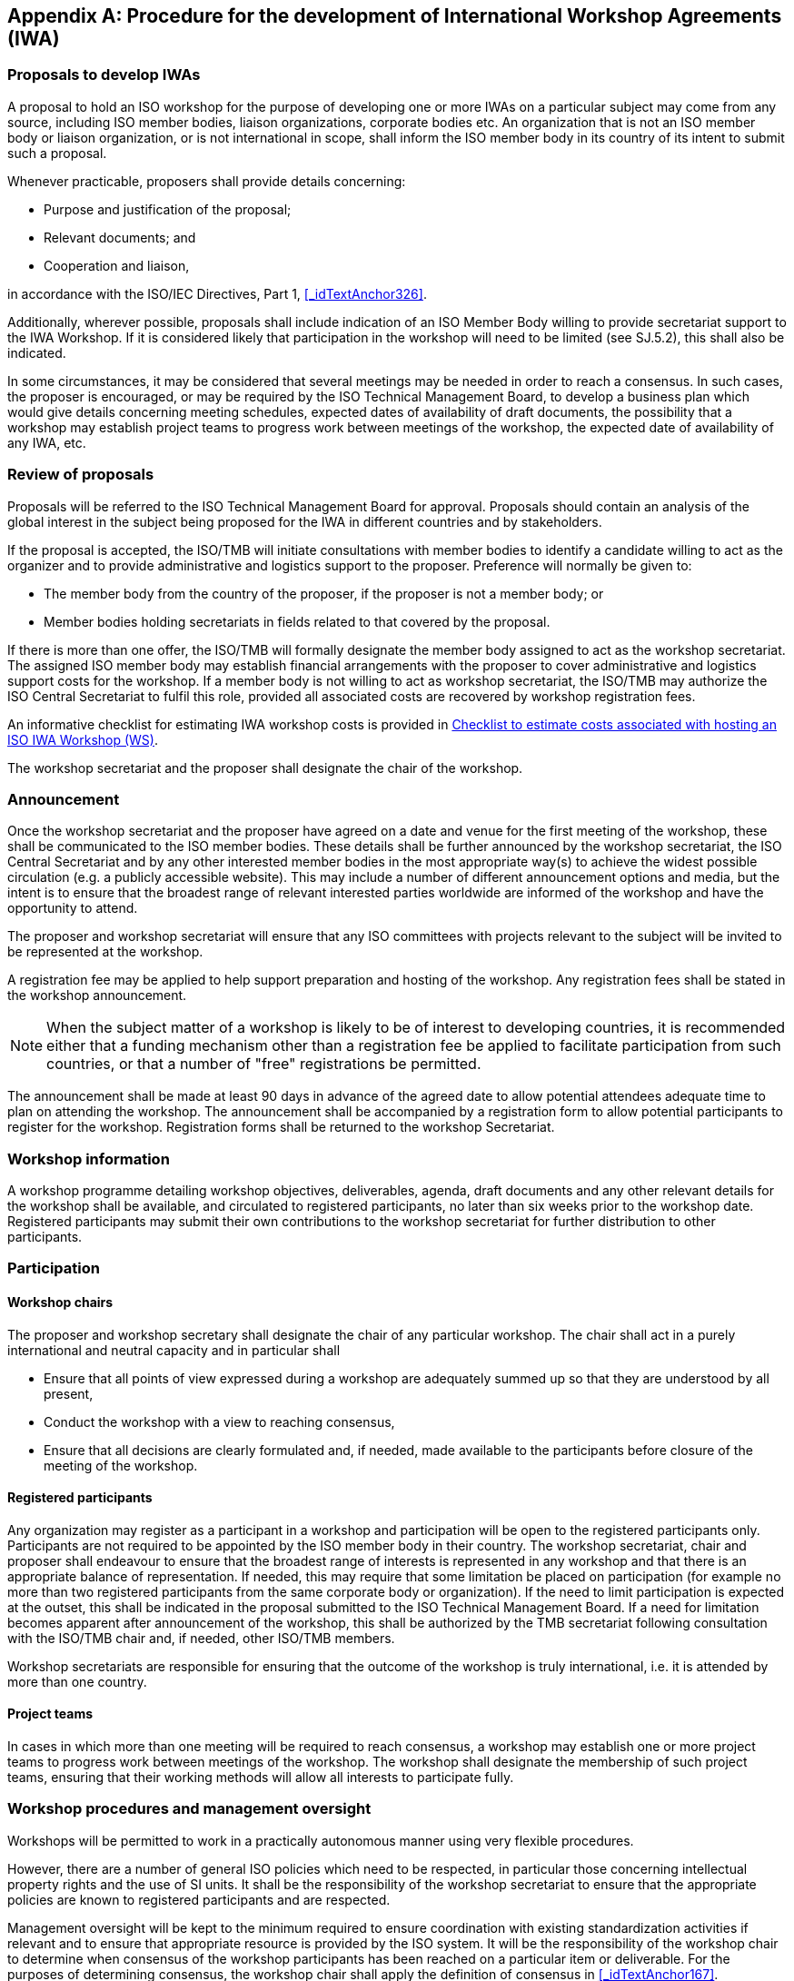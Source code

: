 
[[_idTextAnchor510]]
[appendix]
== Procedure for the development of International Workshop Agreements (IWA)

[[_idTextAnchor511]]
=== Proposals to develop IWAs

A proposal to hold an ISO workshop for the purpose of developing one or more IWAs on a particular subject may come from any source, including ISO member bodies, liaison organizations, corporate bodies etc. An organization that is not an ISO member body or liaison organization, or is not international in scope, shall inform the ISO member body in its country of its intent to submit such a proposal.

Whenever practicable, proposers shall provide details concerning:

* Purpose and justification of the proposal;
* Relevant documents; and
* Cooperation and liaison,

in accordance with the ISO/IEC Directives, Part 1, <<_idTextAnchor326>>.

Additionally, wherever possible, proposals shall include indication of an ISO Member Body willing to provide secretariat support to the IWA Workshop. If it is considered likely that participation in the workshop will need to be limited (see SJ.5.2), this shall also be indicated.

In some circumstances, it may be considered that several meetings may be needed in order to reach a consensus. In such cases, the proposer is encouraged, or may be required by the ISO Technical Management Board, to develop a business plan which would give details concerning meeting schedules, expected dates of availability of draft documents, the possibility that a workshop may establish project teams to progress work between meetings of the workshop, the expected date of availability of any IWA, etc.


[[_idTextAnchor512]]
=== Review of proposals

Proposals will be referred to the ISO Technical Management Board for approval. Proposals should contain an analysis of the global interest in the subject being proposed for the IWA in different countries and by stakeholders.

If the proposal is accepted, the ISO/TMB will initiate consultations with member bodies to identify a candidate willing to act as the organizer and to provide administrative and logistics support to the proposer. Preference will normally be given to:

* The member body from the country of the proposer, if the proposer is not a member body; or
* Member bodies holding secretariats in fields related to that covered by the proposal.

If there is more than one offer, the ISO/TMB will formally designate the member body assigned to act as the workshop secretariat. The assigned ISO member body may establish financial arrangements with the proposer to cover administrative and logistics support costs for the workshop. If a member body is not willing to act as workshop secretariat, the ISO/TMB may authorize the ISO Central Secretariat to fulfil this role, provided all associated costs are recovered by workshop registration fees.

An informative checklist for estimating IWA workshop costs is provided in <<_idTextAnchor523>>.

The workshop secretariat and the proposer shall designate the chair of the workshop.


[[_idTextAnchor513]]
=== Announcement

Once the workshop secretariat and the proposer have agreed on a date and venue for the first meeting of the workshop, these shall be communicated to the ISO member bodies. These details shall be further announced by the workshop secretariat, the ISO Central Secretariat and by any other interested member bodies in the most appropriate way(s) to achieve the widest possible circulation (e.g. a publicly accessible website). This may include a number of different announcement options and media, but the intent is to ensure that the broadest range of relevant interested parties worldwide are informed of the workshop and have the opportunity to attend.

The proposer and workshop secretariat will ensure that any ISO committees with projects relevant to the subject will be invited to be represented at the workshop.

A registration fee may be applied to help support preparation and hosting of the workshop. Any registration fees shall be stated in the workshop announcement.

NOTE: When the subject matter of a workshop is likely to be of interest to developing countries, it is recommended either that a funding mechanism other than a registration fee be applied to facilitate participation from such countries, or that a number of "free" registrations be permitted.

The announcement shall be made at least 90 days in advance of the agreed date to allow potential attendees adequate time to plan on attending the workshop. The announcement shall be accompanied by a registration form to allow potential participants to register for the workshop. Registration forms shall be returned to the workshop Secretariat.


[[_idTextAnchor514]]
=== Workshop information

A workshop programme detailing workshop objectives, deliverables, agenda, draft documents and any other relevant details for the workshop shall be available, and circulated to registered participants, no later than six weeks prior to the workshop date. Registered participants may submit their own contributions to the workshop secretariat for further distribution to other participants.


[[_idTextAnchor515]]
=== Participation

[[_idTextAnchor516]]
==== Workshop chairs

The proposer and workshop secretary shall designate the chair of any particular workshop. The chair shall act in a purely international and neutral capacity and in particular shall

* Ensure that all points of view expressed during a workshop are adequately summed up so that they are understood by all present,
* Conduct the workshop with a view to reaching consensus,
* Ensure that all decisions are clearly formulated and, if needed, made available to the participants before closure of the meeting of the workshop.


[[_idTextAnchor517]]
==== Registered participants

Any organization may register as a participant in a workshop and participation will be open to the registered participants only. Participants are not required to be appointed by the ISO member body in their country. The workshop secretariat, chair and proposer shall endeavour to ensure that the broadest range of interests is represented in any workshop and that there is an appropriate balance of representation. If needed, this may require that some limitation be placed on participation (for example no more than two registered participants from the same corporate body or organization). If the need to limit participation is expected at the outset, this shall be indicated in the proposal submitted to the ISO Technical Management Board. If a need for limitation becomes apparent after announcement of the workshop, this shall be authorized by the TMB secretariat following consultation with the ISO/TMB chair and, if needed, other ISO/TMB members.

Workshop secretariats are responsible for ensuring that the outcome of the workshop is truly international, i.e. it is attended by more than one country.


[[_idTextAnchor518]]
==== Project teams

In cases in which more than one meeting will be required to reach consensus, a workshop may establish one or more project teams to progress work between meetings of the workshop. The workshop shall designate the membership of such project teams, ensuring that their working methods will allow all interests to participate fully.


[[_idTextAnchor519]]
=== Workshop procedures and management oversight

Workshops will be permitted to work in a practically autonomous manner using very flexible procedures.

However, there are a number of general ISO policies which need to be respected, in particular those concerning intellectual property rights and the use of SI units. It shall be the responsibility of the workshop secretariat to ensure that the appropriate policies are known to registered participants and are respected.

Management oversight will be kept to the minimum required to ensure coordination with existing standardization activities if relevant and to ensure that appropriate resource is provided by the ISO system. It will be the responsibility of the workshop chair to determine when consensus of the workshop participants has been reached on a particular item or deliverable. For the purposes of determining consensus, the workshop chair shall apply the definition of consensus in <<_idTextAnchor167>>.

It should be noted that an IWA workshop may arrive at the consensus that an IWA deliverable is not necessary.

The workshop deliverables shall contain a description of the workshop consensus achieved including any recommendations for possible future actions or revisions to the workshop deliverables. The deliverable resulting from the workshop will proceed to publication based on the consensus of the workshop without additional reviews or approvals by any other body, except in the case of an appeal on such a deliverable (see immediately below).


[[_idTextAnchor520]]
=== Appeals

Any parties affected by the deliverable resulting from the workshop shall have the right of appeal for the following reasons:

* The workshop and the process to arrive at its deliverable have not complied with these procedures;
* The deliverable resulting from the workshop is not in the best interests of international trade and commerce, or such public factors as safety, health or the environment; or
* The contents of the deliverable resulting from the workshop conflict with existing or draft ISO standard(s) or may be detrimental to the reputation of ISO.

Such appeals shall be submitted within two months of the date of the workshop and shall be considered by the ISO Technical Management Board which in such circumstances will take the final decision concerning publication of an IWA.


[[_idTextAnchor521]]
=== Workshop deliverables and publication

Workshops will decide on the content of their own deliverables. Deliverables shall be sent to the ISO Central Secretariat for publication as International Workshop Agreements. They will be numbered in a special IWA series. Each IWA shall include the list of participants in the workshop that developed it.

IWAs may be published in one of the official ISO languages only and competing IWAs on the same subject are permitted. The technical content of an IWA may compete with the technical content of an existing ISO or IEC standard, or the proposed content of an ISO or IEC standard under development, but conflict is not normally permitted unless expressly authorized by the ISO/TMB.


[[_idTextAnchor522]]
=== Review of IWAs

If there is an existing ISO committee whose scope covers the topic, the published IWA shall automatically be allocated to this committee for maintenance.

An IWA shall be reviewed three years after its publication. This review shall be organized by the member body which provided the workshop secretariat, or the committee which has been allocated the responsibility for the maintenance of the IWA. The review shall include the consultation of interested market players. The result of the review may be to confirm the IWA for a further three year period, to withdraw the IWA or to submit it for further processing as another ISO deliverable in accordance with Part 1 of the ISO/IEC Directives.

An IWA may be further processed to become a Publicly Available Specification, a Technical Specification or an International Standard, according to the market requirement.

An IWA may exist for a maximum of six years following which it shall either be withdrawn or be converted into another ISO deliverable.


[[_idTextAnchor523]]
=== Checklist to estimate costs associated with hosting an ISO IWA Workshop (WS)

Completion of this checklist is NOT mandatory for the proposed hosting of an IWA. It is intended simply as a tool to assist proposers and assigned ISO member bodies in determining major costs associated with hosting an ISO IWA Workshop. Some of the sample costs provided may not be applicable to particular IWA Workshops, or may be covered in a different manner than is described below.


[[_idTextAnchor524]]
==== Overall measures to consider

[cols="2*",options="unnumbered"]
|===
| Expected number of deliverables |
| Expected number of Project Groups |
| Expected number of participants |
| Expected number of WS plenary meetings |
| Expected number of Project Group meetings |
|===


[[_idTextAnchor525]]
==== Planned Resources -- Human Resource Requirements & Functions

[cols="5*",options="header,unnumbered"]
|===
| Function | Who | Estimated Cost a| Covered by … (Who) | Commitment (Y/N)

a| *WS Secretariat*

* organizing WS plenary meetings
* producing WS and project meeting reports and action lists
* administrative contact point for WS projects
* managing WS (and project group) membership lists
* managing WS (and project group) document registers
* follow-up of action lists
* if the Workshop works mainly by electronic means, assist Chair in monitoring and follow-up of electronic discussion
| | | |

a| *WS Chair*

* chairing WS plenary meetings
* responsible for overall WS/project management
* producing project management progress reports
* acting as formal liaison with related WS/projects and liaison body
* if the Workshop works mainly by electronic means, follow and steer electronic discussions that take place between meetings, take necessary decisions
| | | |

a| *WS Vice-Chair* +
If your WS will have "Vice-Chair(s)", you should list them here, along with their particular functions and fill-in the right side of this table
| | | |

a| *Project Leader(s)* +
(where applicable)

* chairing project group meetings
* producing project group meeting
* reports and action lists
* preparing project group progress reports
* if the Workshop works mainly by
* electronic means, follow and steer
* electronic discussions that take place
* regarding his/her particular project
| | | |

a| *IWA Editor*

* editing of the IWA texts
* attend meetings
* follow discussions relating to the IWA (s) that s/he is editing
| | | |
|===


[[_idTextAnchor526]]
==== Planned Resources -- Material Resource Requirements

[cols="5*",options="header,unnumbered"]
|===
| Material Resource costs | Numbers a| Estimated Cost per meeting a| Covered by … (Who) a| Commitment (Y/N)

| WS Meetings | | | |
| Meeting rooms | | | |
| Logistics (IT support, photocopies, etc.) | | | |
| Food and beverage | | | |
| Interpretation during meetings | | | |
|===
